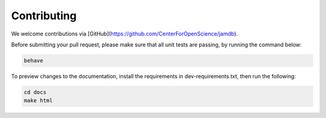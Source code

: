 Contributing
============

We welcome contributions via [GitHub](https://github.com/CenterForOpenScience/jamdb).

Before submitting your pull request, please make sure that all unit tests are passing, by running the command below:

.. code:: bash

    behave

To preview changes to the documentation, install the requirements in dev-requirements.txt, then run the following:

.. code:: bash

    cd docs
    make html

